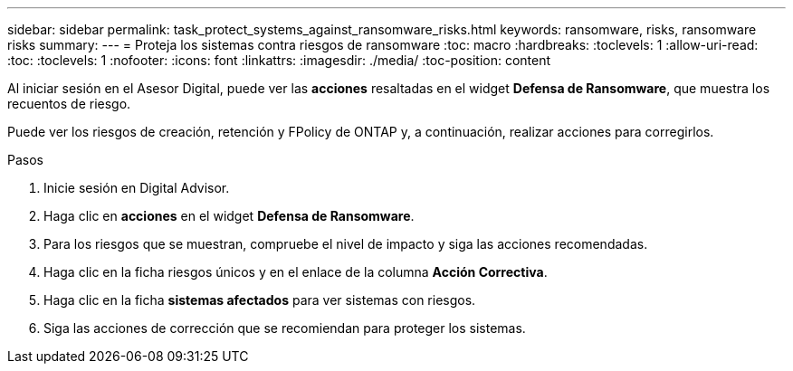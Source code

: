 ---
sidebar: sidebar 
permalink: task_protect_systems_against_ransomware_risks.html 
keywords: ransomware, risks, ransomware risks 
summary:  
---
= Proteja los sistemas contra riesgos de ransomware
:toc: macro
:hardbreaks:
:toclevels: 1
:allow-uri-read: 
:toc: 
:toclevels: 1
:nofooter: 
:icons: font
:linkattrs: 
:imagesdir: ./media/
:toc-position: content


[role="lead"]
Al iniciar sesión en el Asesor Digital, puede ver las *acciones* resaltadas en el widget *Defensa de Ransomware*, que muestra los recuentos de riesgo.

Puede ver los riesgos de creación, retención y FPolicy de ONTAP y, a continuación, realizar acciones para corregirlos.

.Pasos
. Inicie sesión en Digital Advisor.
. Haga clic en *acciones* en el widget *Defensa de Ransomware*.
. Para los riesgos que se muestran, compruebe el nivel de impacto y siga las acciones recomendadas.
. Haga clic en la ficha riesgos únicos y en el enlace de la columna *Acción Correctiva*.
. Haga clic en la ficha *sistemas afectados* para ver sistemas con riesgos.
. Siga las acciones de corrección que se recomiendan para proteger los sistemas.

